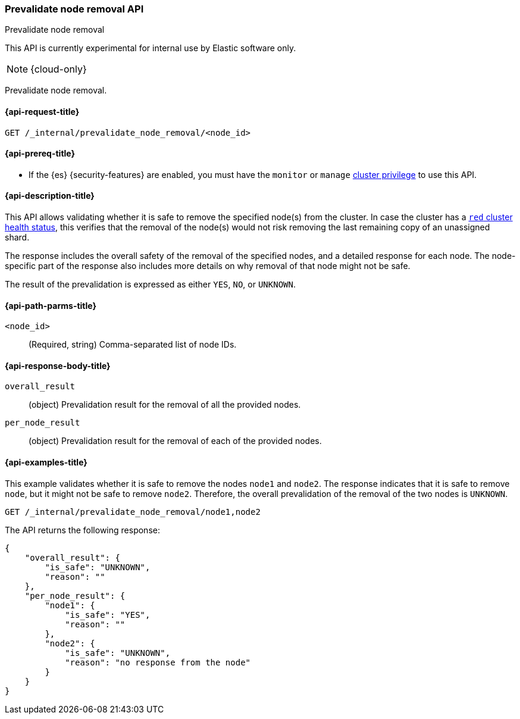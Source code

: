 [[prevalidate-node-removal-api]]
=== Prevalidate node removal API
++++
<titleabbrev>Prevalidate node removal</titleabbrev>
++++

This API is currently experimental for internal use by Elastic software only.

NOTE: {cloud-only}

Prevalidate node removal.

[[prevalidate-node-removal-api-request]]
==== {api-request-title}

`GET /_internal/prevalidate_node_removal/<node_id>`

[[prevalidate-node-removal-api-prereqs]]
==== {api-prereq-title}

* If the {es} {security-features} are enabled, you must have the `monitor` or `manage` <<privileges-list-cluster,cluster privilege>> to use this API.

[[prevalidate-node-removal-api-desc]]
==== {api-description-title}

This API allows validating whether it is safe to remove the specified node(s) from the cluster. In case the cluster has a <<cluster-health,`red` cluster health status>>, this verifies that the removal of the node(s) would not risk removing the last remaining copy of an unassigned shard.

The response includes the overall safety of the removal of the specified nodes, and a detailed response for each node. The node-specific part of the response also includes more details on why removal of that node might not be safe.

The result of the prevalidation is expressed as either `YES`, `NO`, or `UNKNOWN`.

[[prevalidate-node-removal-api-path-params]]
==== {api-path-parms-title}

`<node_id>`::
    (Required, string) Comma-separated list of node IDs.

[[prevalidate-node-removal-api-response-body]]
==== {api-response-body-title}

`overall_result`::
    (object) Prevalidation result for the removal of all the provided nodes.

`per_node_result`::
    (object) Prevalidation result for the removal of each of the provided nodes.

[[prevalidate-node-removal-api-example]]
==== {api-examples-title}

This example validates whether it is safe to remove the nodes `node1` and `node2`. The response indicates that it is safe to remove `node`, but it might not be safe to remove `node2`. Therefore, the overall prevalidation of the removal of the two nodes is `UNKNOWN`.

[source,console]
--------------------------------------------------
GET /_internal/prevalidate_node_removal/node1,node2
--------------------------------------------------
// TEST[skip:todo]

The API returns the following response:

[source,console-result]
--------------------------------------------------
{
    "overall_result": {
        "is_safe": "UNKNOWN",
        "reason": ""
    },
    "per_node_result": {
        "node1": {
            "is_safe": "YES",
            "reason": ""
        },
        "node2": {
            "is_safe": "UNKNOWN",
            "reason": "no response from the node"
        }
    }
}
--------------------------------------------------
